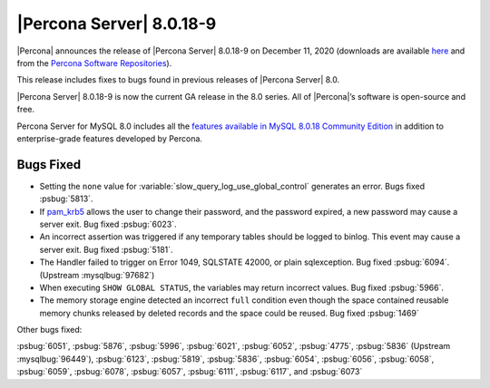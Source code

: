 .. rn:: 8.0.18-9:

================================================================================
|Percona Server| |release|
================================================================================

|Percona| announces the release of |Percona Server| |release| on |date| (downloads are available `here <https://www.percona.com/downloads/Percona-Server-8.0/>`__ and from the `Percona Software Repositories <https://www.percona.com/doc/percona-server/8.0/installation.html#installing-from-binaries>`__).

This release includes fixes to bugs found in previous releases of |Percona
Server| 8.0.

|Percona Server| |release| is now the current GA release in the 8.0 series. All
of |Percona|’s software is open-source and free.

Percona Server for MySQL 8.0 includes all the `features available in MySQL
8.0.18 Community Edition
<https://dev.mysql.com/doc/relnotes/mysql/8.0/en/news-8-0-18.html>`__ in
addition to enterprise-grade features developed by Percona.

Bugs Fixed
================================================================================

- Setting the ``none`` value for :variable:`slow_query_log_use_global_control`
  generates an error. Bugs fixed :psbug:`5813`.

- If `pam_krb5
  <https://docs.oracle.com/cd/E88353_01/html/E37853/pam-krb5-7.html>`__ allows the
  user to change their password, and the password expired, a new password may
  cause a server exit. Bug fixed :psbug:`6023`.

- An incorrect assertion was triggered if any temporary tables should be logged
  to binlog. This event may cause a server exit. Bug fixed :psbug:`5181`.

- The Handler failed to trigger on Error 1049, SQLSTATE 42000, or plain
  sqlexception. Bug fixed :psbug:`6094`. (Upstream :mysqlbug:`97682`)

- When executing ``SHOW GLOBAL STATUS``, the variables may return incorrect
  values. Bug fixed :psbug:`5966`.

- The memory storage engine detected an incorrect ``full`` condition even 
  though the space contained reusable memory chunks released by deleted
  records and the space could be reused. Bug fixed :psbug:`1469`

Other bugs fixed:

:psbug:`6051`,
:psbug:`5876`,
:psbug:`5996`,
:psbug:`6021`,
:psbug:`6052`,
:psbug:`4775`,
:psbug:`5836` (Upstream :mysqlbug:`96449`),
:psbug:`6123`,
:psbug:`5819`,
:psbug:`5836`,
:psbug:`6054`,
:psbug:`6056`,
:psbug:`6058`,
:psbug:`6059`,
:psbug:`6078`,
:psbug:`6057`,
:psbug:`6111`,
:psbug:`6117`, and
:psbug:`6073`

.. |release| replace:: 8.0.18-9
.. |date| replace:: December 11, 2020
